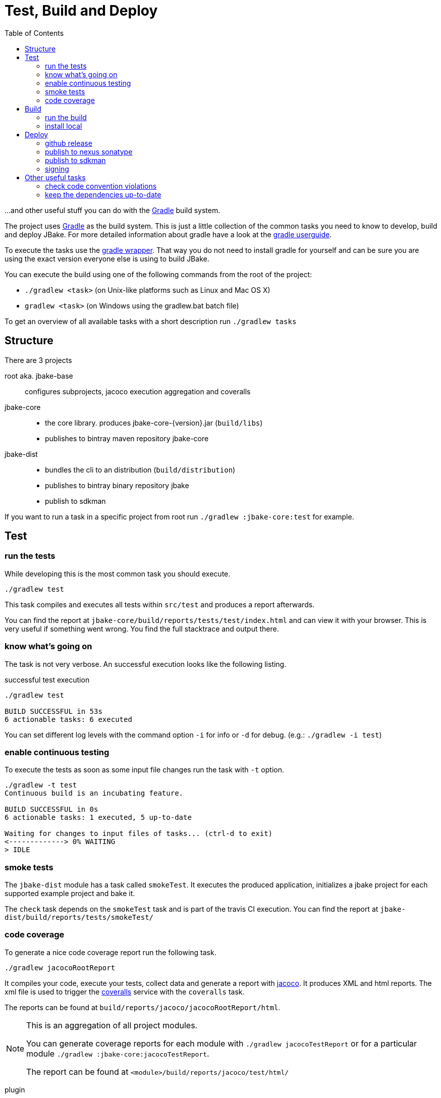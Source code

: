 = Test, Build and Deploy
:toc:
:gradle-home: http://gradle.org[Gradle]
:gradle-userguide: https://docs.gradle.org/current/userguide/userguide.html[gradle userguide]
:gradle-wrapper: https://docs.gradle.org/current/userguide/gradle_wrapper.html[gradle wrapper]
:jacoco-web: http://www.eclemma.org/jacoco/[jacoco]
:coveralls: https://coveralls.io/github/jbake-org/jbake[coveralls]
:sdkman: http://sdkman.io[sdkman]

...and other useful stuff you can do with the {gradle-home} build system.

The project uses {gradle-home} as the build system.
This is just a little collection of the common tasks you need to know to develop, build and deploy JBake. For more detailed information about gradle have a look at the {gradle-userguide}.

To execute the tasks use the {gradle-wrapper}. That way you do not need to install
 gradle for yourself and can be sure you are using the exact version everyone else is using to build JBake.

You can execute the build using one of the following commands from the root of the project:

* `./gradlew <task>` (on Unix-like platforms such as Linux and Mac OS X)

* `gradlew <task>` (on Windows using the gradlew.bat batch file)

To get an overview of all available tasks with a short description run `./gradlew tasks`

== Structure

There are 3 projects

root aka. jbake-base::
    configures subprojects, jacoco execution aggregation and coveralls

jbake-core::
    - the core library. produces jbake-core-{version}.jar (`build/libs`)
    - publishes to bintray maven repository jbake-core

jbake-dist::
    - bundles the cli to an distribution (`build/distribution`)
    - publishes to bintray binary repository jbake
    - publish to sdkman

If you want to run a task in a specific project from root run `./gradlew :jbake-core:test` for example.


== Test

=== run the tests
While developing this is the most common task you should execute.

----
./gradlew test
----

This task compiles and executes all tests within `src/test` and produces a report afterwards.

You can find the report at `jbake-core/build/reports/tests/test/index.html` and can view it with your browser.
This is very useful if something went wrong.
You find the full stacktrace and output there.

=== know what's going on

The task is not very verbose. An successful execution looks like the following listing.

.successful test execution
----
./gradlew test

BUILD SUCCESSFUL in 53s
6 actionable tasks: 6 executed
----

You can set different log levels with the command option `-i` for info or `-d` for debug. (e.g.: `./gradlew -i test`)

=== enable continuous testing

To execute the tests as soon as some input file changes run the task with
 `-t` option.

----
./gradlew -t test
Continuous build is an incubating feature.

BUILD SUCCESSFUL in 0s
6 actionable tasks: 1 executed, 5 up-to-date

Waiting for changes to input files of tasks... (ctrl-d to exit)
<-------------> 0% WAITING
> IDLE
----

=== smoke tests

The `jbake-dist` module has a task called `smokeTest`.
It executes the produced application, initializes a jbake project for each supported example project and bake it.

The `check` task depends on the `smokeTest` task and is part of the travis CI execution.
You can find the report at `jbake-dist/build/reports/tests/smokeTest/`

=== code coverage

To generate a nice code coverage report run the following task.

----
./gradlew jacocoRootReport
----

It compiles your code, execute your tests, collect data and generate a report with {jacoco-web}. It produces XML and html reports. The xml file is used to trigger the {coveralls} service with the `coveralls` task.

The reports can be found at `build/reports/jacoco/jacocoRootReport/html`.

[NOTE]
====
This is an aggregation of all project modules.

You can generate coverage reports for each module with `./gradlew jacocoTestReport`
or for a particular module `./gradlew :jbake-core:jacocoTestReport`.

The report can be found at `<module>/build/reports/jacoco/test/html/`
====

plugin:: https://docs.gradle.org/current/userguide/jacoco_plugin.html
// TODO: write something about smokeTests and check

== Build

=== run the build

The `build` task assembles and tests the project.

----
./gradlew build
----

It clones the example projects from github, creates zip files, generates start scripts for *NIX and Windows, bundles a distribution package, signs archives (if signing is configured properly), generates javadocs, assemble the packages and runs checks.

----
./gradlew build

BUILD SUCCESSFUL in 47s
28 actionable tasks: 10 executed, 18 up-to-date
----

If successful you can find everything in the `jbake-dist/build` directory.
The distribution package can be found at `jbake-dist/build/distributions` and is called `jbake-{version}-bin.zip`

=== install local

You can install the distribution locally.

----
./gradlew installDist
----

The distribution can be found in an exploded directory called `jbake-dist/build/install/jbake`.

NOTE: This task does not run checks. It just compiles and bundles the distribution.

plugin:: https://docs.gradle.org/current/userguide/application_plugin.html

== Deploy

WARNING: Never add credentials to the repository

=== github release

Bump desired project version in the projects `gradle.properties` file.

Like

----
version = 2.7.0
----

Commit and push to origin at github.

----
./gradlew signArchives
./gradlew githubRelease
----

The task will create a tag for you and create a release. Additionaly it uploads the binary distribution and the corresponding signature to the release.

[NOTE]
====
You need to add some properties to your local gradle.properties file (_~/.gradle/gradle.properties_)

----
github.token=<access token>
github.release.owner=jbake-org
github.release.repo=jbake
----

It's also possible to dry-run this task. Execute `export GITHUB_RELEASE_DRY_RUN=true` in your terminal.
====

plugin:: https://github.com/BreadMoirai/github-release-gradle-plugin

=== publish to nexus sonatype

You can publish to nexus with

----
./gradlew publishToSonatype
----

The task will create a staging repository. You need to close and publish it manually.
You can automate this process with the other tasks like `closeSonatypeStagingRepository` and `closeAndReleaseSonatypeStagingRepository`.

For more information see:

* https://github.com/gradle-nexus/publish-plugin
* https://central.sonatype.org/pages/ossrh-guide.html

You need to add two properties to your local gradle.properties file (_~/.gradle/gradle.properties_).

    sonatypeUsername=username
    sonatypePassword=secret

plugin:: https://plugins.gradle.org/plugin/io.github.gradle-nexus.publish-plugin

=== publish to sdkman

To release, set to default and announce a new candidate of JBake to {sdkman} run

    ./gradlew sdkMajorRelease

Add the following properties to your local _gradle.properties_ file (_~/.gradle/gradle.properties_):

    sdkman_consumer_key=key
    sdkman_consumer_token=token

plugin:: https://plugins.gradle.org/plugin/io.sdkman.vendors

=== signing

To enable code signing you need to add some more properties to your local _gradle.properties_ file (_~/.gradle/gradle.properties_):

    signing.keyId=24875D73
    signing.password=secret
    signing.secretKeyRingFile=/Users/me/.gnupg/secring.gpg

To skip signing on purpose add `-PskipSigning=true`.

plugin:: https://docs.gradle.org/current/userguide/signing_plugin.html

== Other useful tasks

=== check code convention violations

The Checkstyle Plugin is configured to use our code conventions defined in `config/checkstyle/checkstyle.xml`.

It gets executed with the `check` Task and prints warnings about violations to the console.
A report can be found at jbake-core/build/reports/checkstyle/.

plugin:: https://docs.gradle.org/current/userguide/checkstyle_plugin.html

=== keep the dependencies up-to-date

It's sometimes hard to keep track of the latest versions for your dependencies.
Fear not.

----
./gradlew dependencyUpdates
:dependencyUpdates
Download https://jcenter.bintray.com/org/assertj/assertj-core/3.8.0/assertj-core-3.8.0.pom

------------------------------------------------------------
: Project Dependency Updates (report to plain text file)
------------------------------------------------------------

The following dependencies are using the latest milestone version:
 - args4j:args4j:2.33
 - org.asciidoctor:asciidoctorj:1.5.5
 - commons-configuration:commons-configuration:1.10
 - commons-io:commons-io:2.5
 - org.apache.commons:commons-lang3:3.5
 - org.kt3k.gradle.plugin:coveralls-gradle-plugin:2.8.1
 - org.freemarker:freemarker:2.3.26-incubating
 - com.jfrog.bintray.gradle:gradle-bintray-plugin:1.7.3
 - com.github.ben-manes:gradle-versions-plugin:0.14.0
 - org.codehaus.groovy:groovy:2.4.11
 - org.codehaus.groovy:groovy-templates:2.4.11
 - de.neuland-bfi:jade4j:1.2.5
 - org.eclipse.jetty:jetty-server:9.4.5.v20170502
 - com.googlecode.json-simple:json-simple:1.1.1
 - org.slf4j:jul-to-slf4j:1.7.25
 - junit:junit:4.12
 - ch.qos.logback:logback-classic:1.2.3
 - ch.qos.logback:logback-core:1.2.3
 - org.mockito:mockito-core:2.8.9
 - com.orientechnologies:orientdb-graphdb:2.2.20
 - org.slf4j:slf4j-api:1.7.25
 - org.thymeleaf:thymeleaf:3.0.6.RELEASE

The following dependencies exceed the version found at the milestone revision level:
 - org.pegdown:pegdown [1.6.0 <- 1.5.0]

The following dependencies have later milestone versions:
 - org.assertj:assertj-core [3.7.0 -> 3.8.0]
 - org.apache.commons:commons-vfs2 [2.1 -> 2.1.1744488.1]

Failed to determine the latest version for the following dependencies (use --info for details):
 - gradle.plugin.io.sdkman:gradle-sdkvendor-plugin

Generated report file build/dependencyUpdates/report.txt

BUILD SUCCESSFUL

Total time: 6.721 secs
----

plugin:: https://plugins.gradle.org/plugin/com.github.ben-manes.versions
